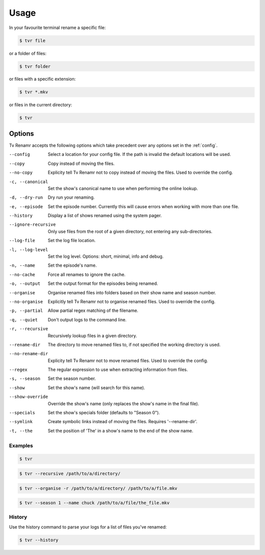 .. _usage:

Usage
=====

In your favourite terminal rename a specific file:

.. code-block:: bash

    $ tvr file

or a folder of files:

.. code-block:: bash

    $ tvr folder

or files with a specific extension:

.. code-block:: bash

    $ tvr *.mkv

or files in the current directory:

.. code-block:: bash

    $ tvr


Options
-------

Tv Renamr accepts the following options which take precedent over any options set in the :ref:`config`.

--config            Select a location for your config file. If the path is invalid the default locations will be used.
--copy              Copy instead of moving the files.
--no-copy           Explicity tell Tv Renamr not to copy instead of moving the files. Used to override the config.
-c, --canonical     Set the show's canonical name to use when performing the online lookup.
-d, --dry-run       Dry run your renaming.
-e, --episode       Set the episode number. Currently this will cause errors when working with more than one file.
--history           Display a list of shows renamed using the system pager.
--ignore-recursive  Only use files from the root of a given directory, not entering any sub-directories.
--log-file          Set the log file location.
-l, --log-level     Set the log level. Options: short, minimal, info and debug.
-n, --name          Set the episode's name.
--no-cache          Force all renames to ignore the cache.
-o, --output        Set the output format for the episodes being renamed.
--organise          Organise renamed files into folders based on their show name and season number.
--no-organise       Explicitly tell Tv Renamr not to organise renamed files. Used to override the config.
-p, --partial       Allow partial regex matching of the filename.
-q, --quiet         Don't output logs to the command line.
-r, --recursive     Recursively lookup files in a given directory.
--rename-dir        The directory to move renamed files to, if not specified the working directory is used.
--no-rename-dir     Explicity tell Tv Renamr not to move renamed files. Used to override the config.
--regex             The regular expression to use when extracting information from files.
-s, --season        Set the season number.
--show              Set the show's name (will search for this name).
--show-override     Override the show's name (only replaces the show's name in the final file).
--specials          Set the show's specials folder (defaults to "Season 0").
--symlink           Create symbolic links instead of moving the files. Requires '--rename-dir'.
-t, --the           Set the position of 'The' in a show's name to the end of the show name.

Examples
~~~~~~~~

.. code-block:: bash

    $ tvr

.. code-block:: bash

    $ tvr --recursive /path/to/a/directory/

.. code-block:: bash

    $ tvr --organise -r /path/to/a/directory/ /path/to/a/file.mkv

.. code-block:: bash

    $ tvr --season 1 --name chuck /path/to/a/file/the_file.mkv


History
~~~~~~~

Use the history command to parse your logs for a list of files you've renamed:

.. code-block:: bash

    $ tvr --history
